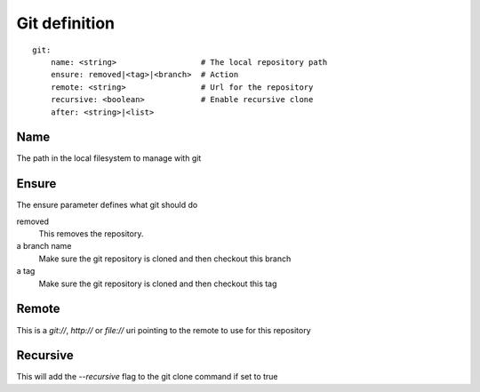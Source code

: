 Git definition
==============

.. highlight:: yaml

::

    git:
        name: <string>                  # The local repository path
        ensure: removed|<tag>|<branch>  # Action
        remote: <string>                # Url for the repository
        recursive: <boolean>            # Enable recursive clone
        after: <string>|<list>


Name
----

The path in the local filesystem to manage with git

Ensure
------

The ensure parameter defines what git should do

removed
    This removes the repository.
a branch name
    Make sure the git repository is cloned and then checkout this branch
a tag
    Make sure the git repository is cloned and then checkout this tag

Remote
------

This is a `git://`, `http://` or `file://` uri pointing to the remote to use
for this repository

Recursive
---------

This will add the `--recursive` flag to the git clone command if set to true